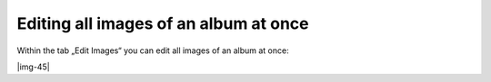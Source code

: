 ﻿.. include:: Images.txt

.. ==================================================
.. FOR YOUR INFORMATION
.. --------------------------------------------------
.. -*- coding: utf-8 -*- with BOM.

.. ==================================================
.. DEFINE SOME TEXTROLES
.. --------------------------------------------------
.. role::   underline
.. role::   typoscript(code)
.. role::   ts(typoscript)
   :class:  typoscript
.. role::   php(code)


Editing all images of an album at once
""""""""""""""""""""""""""""""""""""""""""""""""""""

Within the tab „Edit Images“ you can edit all images of an album at
once:

|img-45|

